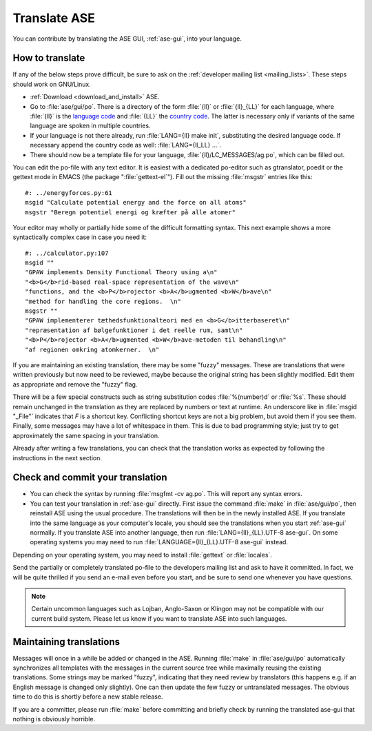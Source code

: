 .. _translate:

Translate ASE
=============

You can contribute by translating the ASE GUI, :ref:`ase-gui`, into your
language.


How to translate
----------------

If any of the below steps prove difficult, be sure to ask on the
:ref:`developer mailing list <mailing_lists>`.  These steps should work on GNU/Linux.

* :ref:`Download <download_and_install>` ASE.
* Go to :file:`ase/gui/po`.  There is a directory of the form :file:`{ll}` or :file:`{ll}_{LL}` for each language, where :file:`{ll}` is the `language code`_ and :file:`{LL}` the `country code`_.  The latter is necessary only if variants of the same language are spoken in multiple countries.
* If your language is not there already, run :file:`LANG={ll} make init`, substituting the desired language code.  If necessary append the country code as well: :file:`LANG={ll_LL} ...`.
* There should now be a template file for your language, :file:`{ll}/LC_MESSAGES/ag.po`, which can be filled out.

You can edit the po-file with any text editor.  It is easiest with a dedicated po-editor such as gtranslator, poedit or the gettext mode in EMACS (the package ":file:`gettext-el`").  Fill out the missing :file:`msgstr` entries like this::

  #: ../energyforces.py:61
  msgid "Calculate potential energy and the force on all atoms"
  msgstr "Beregn potentiel energi og kræfter på alle atomer"

Your editor may wholly or partially hide some of the difficult
formatting syntax.  This next example shows a more syntactically
complex case in case you need it::

  #: ../calculator.py:107
  msgid ""
  "GPAW implements Density Functional Theory using a\n"
  "<b>G</b>rid-based real-space representation of the wave\n"
  "functions, and the <b>P</b>rojector <b>A</b>ugmented <b>W</b>ave\n"
  "method for handling the core regions.  \n"
  msgstr ""
  "GPAW implementerer tæthedsfunktionalteori med en <b>G</b>itterbaseret\n"
  "repræsentation af bølgefunktioner i det reelle rum, samt\n"
  "<b>P</b>rojector <b>A</b>ugmented <b>W</b>ave-metoden til behandling\n"
  "af regionen omkring atomkerner.  \n"

If you are maintaining an existing translation, there may be some
"fuzzy" messages.  These are translations that were written
previously but now need to be reviewed, maybe because the original
string has been slightly modified.  Edit them as appropriate and remove the
"fuzzy" flag.

There will be a few special constructs such as string substitution
codes :file:`%(number)d` or :file:`%s`.  These should remain unchanged
in the translation as they are replaced by numbers or text at runtime.
An underscore like in :file:`msgid "_File"` indicates that `F` is a
shortcut key.  Conflicting shortcut keys are not a big problem, but
avoid them if you see them.  Finally, some messages may have a lot of
whitespace in them.  This is due to bad programming style; just try to
get approximately the same spacing in your translation.

Already after writing a few translations, you can check that the
translation works as expected by following the instructions in the
next section.

Check and commit your translation
---------------------------------

* You can check the syntax by running :file:`msgfmt -cv ag.po`.  This will
  report any syntax errors.

* You can test your translation in :ref:`ase-gui` directly.  First issue
  the command :file:`make` in :file:`ase/gui/po`, then reinstall ASE
  using the usual procedure.  The translations will then be in the
  newly installed ASE.  If you translate into the same language as
  your computer's locale, you should see the translations when you
  start :ref:`ase-gui` normally.  If you translate ASE into another
  language, then run :file:`LANG={ll}_{LL}.UTF-8 ase-gui`.  On some
  operating systems you may need to run
  :file:`LANGUAGE={ll}_{LL}.UTF-8 ase-gui` instead.

Depending on your operating system, you may need to install
:file:`gettext` or :file:`locales`.

Send the partially or completely translated po-file to the developers
mailing list and ask to have it committed.  In fact, we will be quite thrilled
if you send an e-mail even before you start, and be sure to send one
whenever you have questions.

.. note::

  Certain uncommon languages such as Lojban, Anglo-Saxon or Klingon
  may not be compatible with our current build system.  Please let us
  know if you want to translate ASE into such languages.

Maintaining translations
------------------------

Messages will once in a while be added or changed in the ASE.  Running
:file:`make` in :file:`ase/gui/po` automatically synchronizes all templates with
the messages in the current source tree while maximally reusing the
existing translations.  Some strings may be marked "fuzzy", indicating
that they need review by translators (this happens e.g. if an English
message is changed only slightly).  One can then update the few fuzzy
or untranslated messages.  The obvious time to do this is shortly
before a new stable release.

If you are a committer, please run :file:`make` before committing and
briefly check by running the translated ase-gui that nothing is obviously horrible.

.. _language code: http://www.gnu.org/software/gettext/manual/gettext.html#Language-Codes
.. _country code: http://www.gnu.org/software/gettext/manual/gettext.html#Country-Codes

